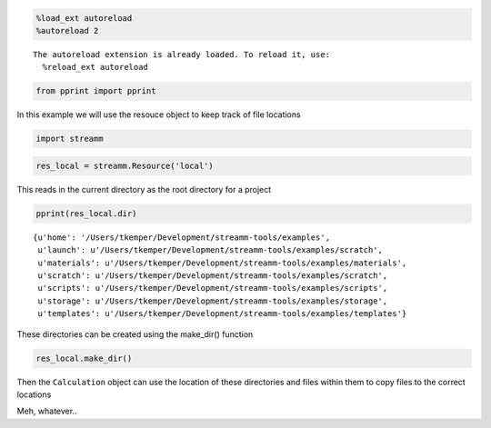 
.. code:: python

    %load_ext autoreload
    %autoreload 2


.. parsed-literal::

    The autoreload extension is already loaded. To reload it, use:
      %reload_ext autoreload


.. code:: python

    from pprint import pprint

In this example we will use the resouce object to keep track of file
locations

.. code:: python

    import streamm

.. code:: python

    res_local = streamm.Resource('local')

This reads in the current directory as the root directory for a project

.. code:: python

    pprint(res_local.dir)


.. parsed-literal::

    {u'home': '/Users/tkemper/Development/streamm-tools/examples',
     u'launch': u'/Users/tkemper/Development/streamm-tools/examples/scratch',
     u'materials': u'/Users/tkemper/Development/streamm-tools/examples/materials',
     u'scratch': u'/Users/tkemper/Development/streamm-tools/examples/scratch',
     u'scripts': u'/Users/tkemper/Development/streamm-tools/examples/scripts',
     u'storage': u'/Users/tkemper/Development/streamm-tools/examples/storage',
     u'templates': u'/Users/tkemper/Development/streamm-tools/examples/templates'}


These directories can be created using the make\_dir() function

.. code:: python

    res_local.make_dir()

Then the ``Calculation`` object can use the location of these
directories and files within them to copy files to the correct locations

Meh, whatever..

